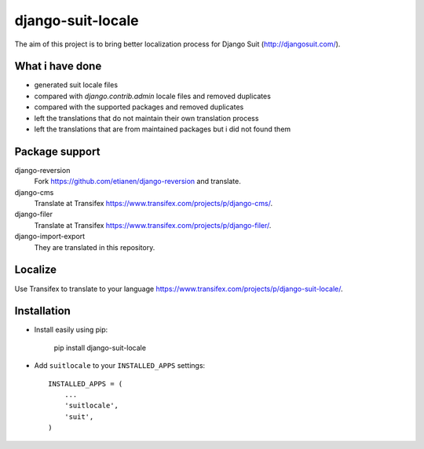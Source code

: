django-suit-locale
==================

The aim of this project is to bring better localization process for Django Suit (http://djangosuit.com/).

What i have done
----------------

- generated suit locale files
- compared with `django.contrib.admin` locale files and removed duplicates
- compared with the supported packages and removed duplicates
- left the translations that do not maintain their own translation process
- left the translations that are from maintained packages but i did not found them

Package support
---------------

django-reversion
    Fork https://github.com/etianen/django-reversion and translate.

django-cms
    Translate at Transifex https://www.transifex.com/projects/p/django-cms/.

django-filer
    Translate at Transifex https://www.transifex.com/projects/p/django-filer/.

django-import-export
    They are translated in this repository.

Localize 
--------

Use Transifex to translate to your language https://www.transifex.com/projects/p/django-suit-locale/.

Installation
------------

- Install easily using pip:

    pip install django-suit-locale

- Add ``suitlocale`` to your ``INSTALLED_APPS`` settings::

        INSTALLED_APPS = (
            ...
            'suitlocale',
            'suit',
        )
